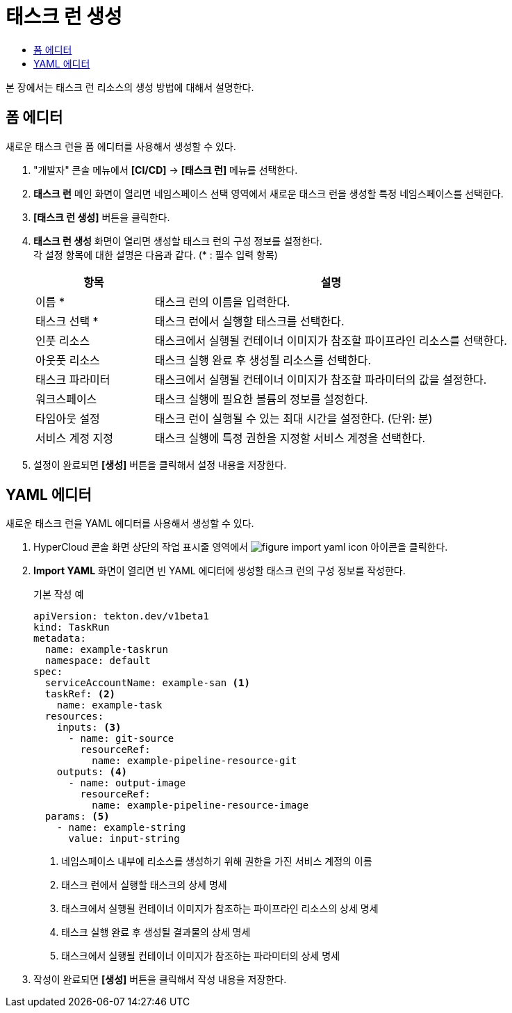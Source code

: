 = 태스크 런 생성
:toc:
:toc-title:

본 장에서는 태스크 런 리소스의 생성 방법에 대해서 설명한다.

== 폼 에디터

새로운 태스크 런을 폼 에디터를 사용해서 생성할 수 있다.

. "개발자" 콘솔 메뉴에서 *[CI/CD]* -> *[태스크 런]* 메뉴를 선택한다.
. *태스크 런* 메인 화면이 열리면 네임스페이스 선택 영역에서 새로운 태스크 런을 생성할 특정 네임스페이스를 선택한다.
. *[태스크 런 생성]* 버튼을 클릭한다.
. *태스크 런 생성* 화면이 열리면 생성할 태스크 런의 구성 정보를 설정한다. +
각 설정 항목에 대한 설명은 다음과 같다. (* : 필수 입력 항목)
+
[width="100%",options="header", cols="1,3"]
|====================
|항목|설명
|이름 *|태스크 런의 이름을 입력한다.
|태스크 선택 *|태스크 런에서 실행할 태스크를 선택한다.
|인풋 리소스|태스크에서 실행될 컨테이너 이미지가 참조할 파이프라인 리소스를 선택한다.
|아웃풋 리소스|태스크 실행 완료 후 생성될 리소스를 선택한다.
|태스크 파라미터|태스크에서 실행될 컨테이너 이미지가 참조할 파라미터의 값을 설정한다.
|워크스페이스|태스크 실행에 필요한 볼륨의 정보를 설정한다.
|타임아웃 설정|태스크 런이 실행될 수 있는 최대 시간을 설정한다. (단위: 분)
|서비스 계정 지정|태스크 실행에 특정 권한을 지정할 서비스 계정을 선택한다.
|====================
. 설정이 완료되면 *[생성]* 버튼을 클릭해서 설정 내용을 저장한다.

== YAML 에디터

새로운 태스크 런을 YAML 에디터를 사용해서 생성할 수 있다.

. HyperCloud 콘솔 화면 상단의 작업 표시줄 영역에서 image:../images/figure_import_yaml_icon.png[] 아이콘을 클릭한다.
. *Import YAML* 화면이 열리면 빈 YAML 에디터에 생성할 태스크 런의 구성 정보를 작성한다.
+
.기본 작성 예
[source,yaml]
----
apiVersion: tekton.dev/v1beta1
kind: TaskRun
metadata:
  name: example-taskrun
  namespace: default
spec:
  serviceAccountName: example-san <1>
  taskRef: <2>
    name: example-task
  resources:
    inputs: <3>
      - name: git-source
        resourceRef:
          name: example-pipeline-resource-git
    outputs: <4>
      - name: output-image
        resourceRef:
          name: example-pipeline-resource-image
  params: <5>
    - name: example-string
      value: input-string
----
+
<1> 네임스페이스 내부에 리소스를 생성하기 위해 권한을 가진 서비스 계정의 이름
<2> 태스크 런에서 실행할 태스크의 상세 명세
<3> 태스크에서 실행될 컨테이너 이미지가 참조하는 파이프라인 리소스의 상세 명세
<4> 태스크 실행 완료 후 생성될 결과물의 상세 명세
<5> 태스크에서 실행될 컨테이너 이미지가 참조하는 파라미터의 상세 명세
. 작성이 완료되면 *[생성]* 버튼을 클릭해서 작성 내용을 저장한다.